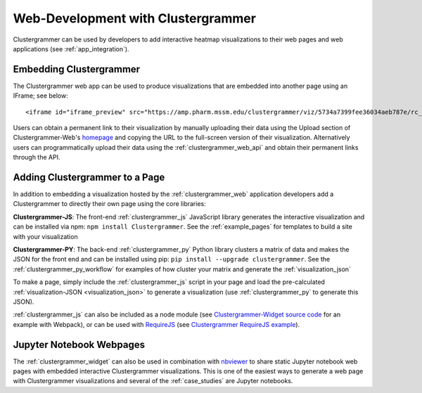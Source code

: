 .. _building_web_page:

Web-Development with Clustergrammer
-----------------------------------
Clustergrammer can be used by developers to add interactive heatmap visualizations to their web pages and web applications (see :ref:`app_integration`).

Embedding Clustergrammer
========================

The Clustergrammer web app can be used to produce visualizations that are embedded into another page using an IFrame; see below:
::

  <iframe id="iframe_preview" src="https://amp.pharm.mssm.edu/clustergrammer/viz/5734a7399fee36034aeb787e/rc_two_cats.txt" frameborder="0"></iframe>

Users can obtain a permanent link to their visualization by manually uploading their data  using the Upload section of Clustergrammer-Web's `homepage`_ and copying the URL to the full-screen version of their visualization. Alternatively users can programmatically upload their data using the :ref:`clustergrammer_web_api` and obtain their permanent links through the API.


Adding Clustergrammer to a Page
===============================
In addition to embedding a visualization hosted by the :ref:`clustergrammer_web` application developers add a Clustergrammer to directly their own page using the core libraries:

**Clustergrammer-JS**: The front-end :ref:`clustergrammer_js` JavaScript library generates the interactive visualization and can be installed via npm: ``npm install Clustergrammer``. See the :ref:`example_pages` for templates to build a site with your visualization

**Clustergrammer-PY**: The back-end :ref:`clustergrammer_py` Python library clusters a matrix of data and makes the JSON for the front end and can be installed using pip: ``pip install --upgrade clustergrammer``. See the :ref:`clustergrammer_py_workflow` for examples of how cluster your matrix and generate the :ref:`visualization_json`

To make a page, simply include the :ref:`clustergrammer_js` script in your page and load the pre-calculated :ref:`visualization-JSON <visualization_json>` to generate a visualization (use :ref:`clustergrammer_py` to generate this JSON).

:ref:`clustergrammer_js` can also be included as a node module (see `Clustergrammer-Widget source code`_ for an example with Webpack), or can be used with `RequireJS`_ (see `Clustergrammer RequireJS example`_).


Jupyter Notebook Webpages
=========================

The :ref:`clustergrammer_widget` can also be used in combination with `nbviewer`_ to share static Jupyter notebook web pages with embedded interactive Clustergrammer visualizations. This is one of the easiest ways to generate a web page with Clustergrammer visualizations and several of the :ref:`case_studies` are Jupyter notebooks.

.. _`nbviewer`: http://nbviewer.jupyter.org/
.. _`homepage`: http://amp.pharm.mssm.edu/clustergrammer
.. _`Clustergrammer-Widget source code`: https://github.com/MaayanLab/clustergrammer-widget
.. _`RequireJS`: http://requirejs.org/
.. _`Clustergrammer RequireJS example`: https://github.com/MaayanLab/clustergrammer_requirejs